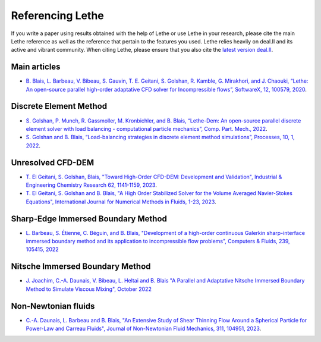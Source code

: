 ###################
Referencing Lethe
###################

If you write a paper using results obtained with the help of Lethe or use Lethe in your research, please cite the main Lethe reference as well as the reference that pertain to the features you used. Lethe relies heavily on deal.II and its active and vibrant community. When citing Lethe, please ensure that you also cite the `latest version deal.II <https://www.dealii.org/publications.html>`_.

Main articles
---------------

* `B. Blais, L. Barbeau, V. Bibeau, S. Gauvin, T. E. Geitani, S. Golshan, R. Kamble, G. Mirakhori, and J. Chaouki, “Lethe: An open-source parallel high-order adaptative CFD solver for Incompressible flows”, SoftwareX, 12, 100579, 2020 <https://www.sciencedirect.com/science/article/pii/S2352711020302922?via%3Dihub>`_. 

Discrete Element Method
-----------------------

* `S. Golshan, P. Munch, R. Gassmoller, M. Kronbichler, and B. Blais, “Lethe-Dem: An open-source parallel discrete element solver with load balancing - computational particle mechanics”, Comp. Part. Mech., 2022 <https://link.springer.com/article/10.1007/s40571-022-00478-6>`_.

* `S. Golshan and B. Blais, “Load-balancing strategies in discrete element method simulations”, Processes, 10, 1, 2022 <https://www.mdpi.com/2227-9717/10/1/79>`_. 

Unresolved CFD-DEM
-------------------

* `T. El Geitani, S. Golshan, Blais, "Toward High-Order CFD-DEM: Development and Validation", Industrial & Engineering Chemistry Research 62, 1141-1159, 2023 <https://doi.org/10.1021/acs.iecr.2c03546>`_.

* `T. El Geitani, S. Golshan and B. Blais, "A High Order Stabilized Solver for the Volume Averaged Navier-Stokes Equations", International Journal for Numerical Methods in Fluids, 1-23, 2023 <https://doi.org/10.1002/fld.5182>`_.

Sharp-Edge Immersed Boundary Method
------------------------------------

* `L. Barbeau, S. Étienne, C. Béguin, and B. Blais, "Development of a high-order continuous Galerkin sharp-interface immersed boundary method and its application to incompressible flow problems", Computers & Fluids, 239, 105415, 2022 <https://www.sciencedirect.com/science/article/pii/S0045793022000780?via%3Dihub>`_

Nitsche Immersed Boundary Method
------------------------------------

* `J. Joachim, C.-A. Daunais, V. Bibeau, L. Heltai and B. Blais "A Parallel and Adaptative Nitsche Immersed Boundary Method to Simulate Viscous Mixing", October 2022 <https://papers.ssrn.com/sol3/papers.cfm?abstract_id=4264140>`_


Non-Newtonian fluids
-------------------------------

* `C.-A. Daunais, L. Barbeau and B. Blais, "An Extensive Study of Shear Thinning Flow Around a Spherical Particle for Power-Law and Carreau Fluids", Journal of Non-Newtonian Fluid Mechanics, 311, 104951, 2023 <https://doi.org/10.1016/j.jnnfm.2022.104951>`_.
